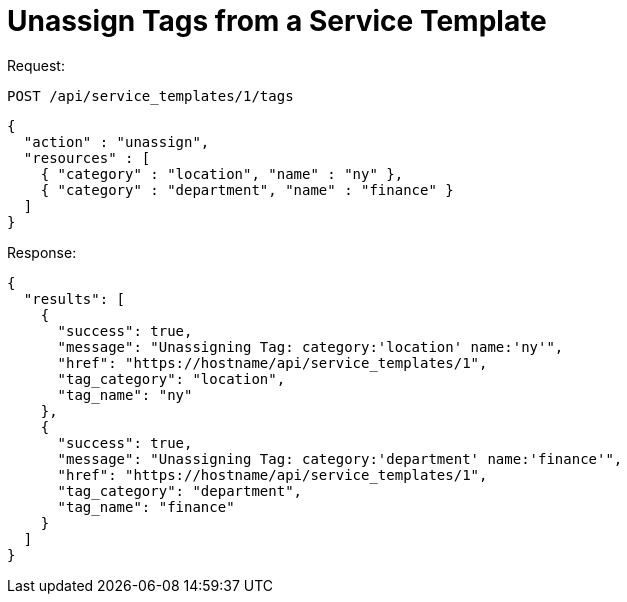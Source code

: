 = Unassign Tags from a Service Template

Request: 

----
POST /api/service_templates/1/tags
----

[source]
----
{
  "action" : "unassign",
  "resources" : [
    { "category" : "location", "name" : "ny" },
    { "category" : "department", "name" : "finance" }
  ]
}
----

Response: 

[source]
----
{
  "results": [
    {
      "success": true,
      "message": "Unassigning Tag: category:'location' name:'ny'",
      "href": "https://hostname/api/service_templates/1",
      "tag_category": "location",
      "tag_name": "ny"
    },
    {
      "success": true,
      "message": "Unassigning Tag: category:'department' name:'finance'",
      "href": "https://hostname/api/service_templates/1",
      "tag_category": "department",
      "tag_name": "finance"
    }
  ]
}
----